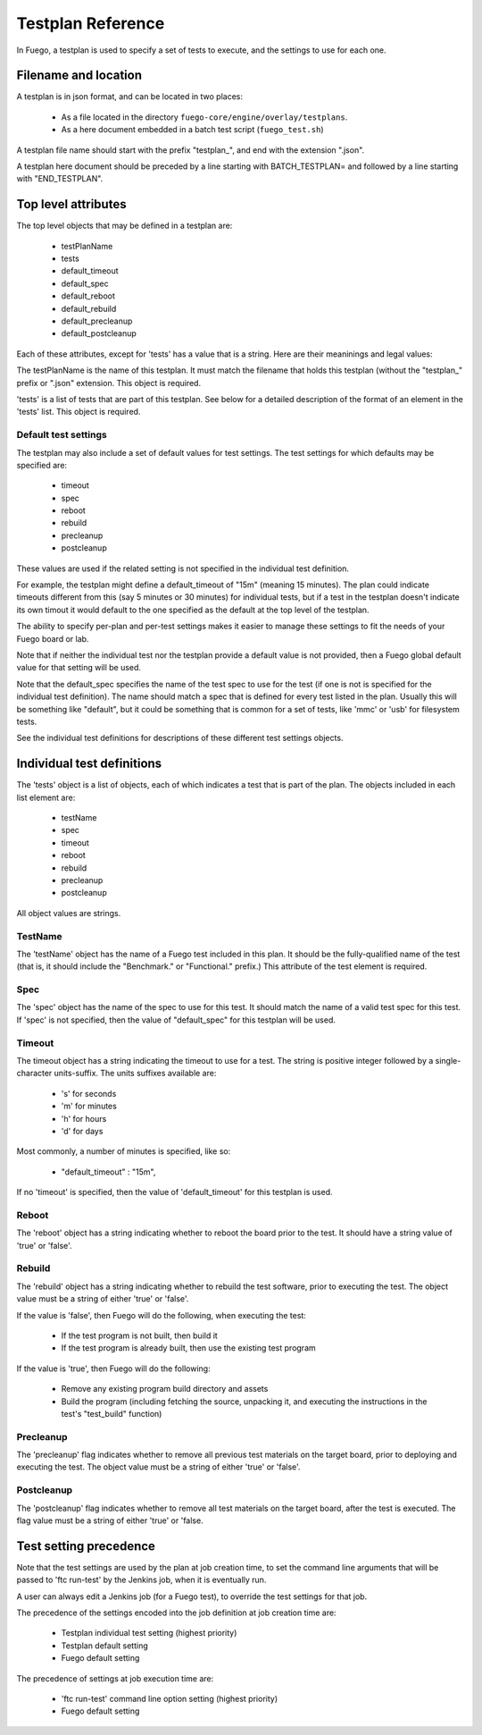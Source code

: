 ####################
Testplan  Reference
####################

In Fuego, a testplan is used to specify a set of tests to execute, and
the settings to use for each one.

========================
Filename and location
========================

A testplan is in json format, and can be located in two places:

 * As a file located in the directory ``fuego-core/engine/overlay/testplans``.
 * As a here document embedded in a batch test script
   (``fuego_test.sh``)

A testplan file name should start with the prefix "testplan_", and end
with the  extension ".json".

A testplan here document should be preceded by a line starting with
BATCH_TESTPLAN= and followed by a line starting with "END_TESTPLAN".

========================
Top level attributes
========================

The top level objects that may be defined in a testplan are:

 * testPlanName
 * tests
 * default_timeout
 * default_spec
 * default_reboot
 * default_rebuild
 * default_precleanup
 * default_postcleanup


Each of these attributes, except for 'tests' has a value that is a string.
Here are their meaninings and legal values:

The testPlanName is the name of this testplan.  It must match the
filename that holds this testplan (without the "testplan_" prefix or
".json" extension.  This object is required.

'tests' is a list of tests that are part of this testplan.  See below
for a detailed description of the format of an element in the 'tests'
list.  This object is required.

Default test settings
==========================

The testplan may also include a set of default values for test settings.
The test settings for which defaults may be specified are:

 * timeout
 * spec
 * reboot
 * rebuild
 * precleanup
 * postcleanup

These values are used if the related setting is not specified in the
individual test definition.

For example, the testplan might define a default_timeout of "15m"
(meaning 15 minutes).  The plan could indicate timeouts different from
this (say 5 minutes or 30 minutes) for individual tests, but if a test
in the testplan doesn't indicate its own timout it would default to
the one specified as the default at the top level of the testplan.

The ability to specify per-plan and per-test settings makes it easier
to manage these settings to fit the needs of your Fuego board or lab.

Note that if neither the individual test nor the testplan provide
a default value is not provided, then a Fuego global default value
for that setting will be used.

Note that the default_spec specifies the name of the test spec to use
for the test (if one is not is specified for the individual test
definition).  The name should match a spec that is defined for every
test listed in the plan.  Usually this will be something like
"default", but it could be something that is common for a set of
tests, like 'mmc' or 'usb' for filesystem tests.

See the individual test definitions for descriptions of these
different test settings objects.

===============================
Individual test definitions
===============================

The 'tests' object is a list of objects, each of which indicates a
test that is part of the plan.  The objects included in each list
element are:

 * testName
 * spec
 * timeout
 * reboot
 * rebuild
 * precleanup
 * postcleanup

All object values are strings.

TestName
==============

The 'testName' object has the name of a Fuego test included in this
plan.  It should be the fully-qualified name of the test (that is, it
should include the "Benchmark." or "Functional." prefix.)  This
attribute of the test element is required.

Spec
==========

The 'spec' object has the name of the spec to use for this test. It
should match the name of a valid test spec for this test.  If 'spec'
is not specified, then the value of "default_spec" for this testplan
will be used.

Timeout
=========

The timeout object has a string indicating the timeout to use for a
test.  The string is positive integer followed by a single-character
units-suffix.  The units suffixes available are:

 * 's' for seconds
 * 'm' for minutes
 * 'h' for hours
 * 'd' for days

Most commonly, a number of minutes is specified, like so:

 * "default_timeout" : "15m",

If no 'timeout' is specified, then the value of 'default_timeout' for
this testplan is used.

Reboot
============

The 'reboot' object has a string indicating whether to reboot the
board prior to the test.  It should have a string value of 'true' or
'false'.

Rebuild
===============

The 'rebuild' object has a string indicating whether to rebuild the
test software, prior to executing the test.  The object value must be
a string of either 'true' or 'false'.

If the value is 'false', then Fuego will do the following, when
executing the test:

 * If the test program is not built, then build it
 * If the test program is already built, then use the existing test program

If the value is 'true', then Fuego will do the following:

 * Remove any existing program build directory and assets
 * Build the program (including fetching the source, unpacking it,
   and executing the instructions in the test's "test_build" function)

Precleanup
===============

The 'precleanup' flag indicates whether to remove all previous test
materials on the target board, prior to deploying and executing the test.
The object value must be a string of either 'true' or 'false'.

Postcleanup
=================

The 'postcleanup' flag indicates whether to remove all test materials
on the target board, after the test is executed.
The flag value must be a string of either 'true' or 'false.

============================
Test setting precedence
============================

Note that the test settings are used by the plan at job creation time,
to set the command line arguments that will be passed to 'ftc run-test'
by the Jenkins job, when it is eventually run.

A user can always edit a Jenkins job (for a Fuego test), to
override the test settings for that job.

The precedence of the settings encoded into the job definition at job
creation time are:

 - Testplan individual test setting (highest priority)
 - Testplan default setting
 - Fuego default setting

The precedence of settings at job execution time are:

 - 'ftc run-test' command line option setting (highest priority)
 - Fuego default setting

